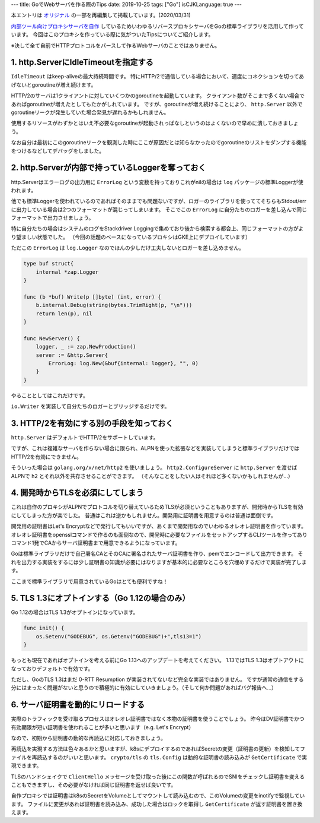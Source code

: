 ---
title: GoでWebサーバを作る際のTips
date: 2019-10-25
tags: ["Go"]
isCJKLanguage: true
---

本エントリは `オリジナル <https://medium.com/mixi-developers/go-tips-when-building-web-server-384c8242f5ff>`_ の一部を再編集して掲載しています。(2020/03/31)

`内部ツール向けプロキシサーバを自作 <https://medium.com/p/ip%E5%88%B6%E9%99%90%E3%82%92%E6%B8%9B%E3%82%89%E3%81%99%E5%8F%96%E3%82%8A%E7%B5%84%E3%81%BF-3793890639e0>`_ しているためいわゆるリバースプロキシサーバをGoの標準ライブラリを活用して作っています。
今回はこのプロキシを作っている際に気がついたTipsについてご紹介します。

※決して全て自前でHTTPプロトコルをパースして作るWebサーバのことではありません。

1. http.ServerにIdleTimeoutを指定する
=========================================

``IdleTimeout`` はkeep-aliveの最大持続時間です。
特にHTTP/2で通信している場合において、適度にコネクションを切ってあげないとgoroutineが増え続けます。

HTTP/2のサーバは1クライアントに対していくつかのgoroutineを起動しています。
クライアント数がそこまで多くない場合であればgoroutineが増えたとしてもたかがしれています。
ですが、goroutineが増え続けることにより、 ``http.Server`` 以外でgoroutineリークが発生していた場合発見が遅れるかもしれません。

使用するリソースがわずかとはいえ不必要なgoroutineが起動されっぱなしというのはよくないので早めに潰しておきましょう。

なお自分は最初にこのgoroutineリークを観測した時にここが原因だとは知らなかったのでgoroutineのリストをダンプする機能をつけるなどしてデバッグをしました。

2. http.Serverが内部で持っているLoggerを奪っておく
===================================================

http.Serverはエラーログの出力用に ``ErrorLog`` という変数を持っておりこれがnilの場合は ``log`` パッケージの標準Loggerが使われます。

他でも標準Loggerを使われているのであればそのままでも問題ないですが、ロガーのライブラリを使っててそちらもStdout/errに出力している場合は2つのフォーマットが混じってしまいます。
そこでこの ``ErrorLog`` に自分たちのロガーを差し込んで同じフォーマットで出力させましょう。

特に自分たちの場合はシステムのログをStackdriver Loggingで集めており後から検索する都合上、同じフォーマットの方がより望ましい状態でした。
（今回の話題のベースになっているプロキシはGKE上にデプロイしています）

ただこの ``ErrorLog`` は ``log.Logger`` なのでほんの少しだけ工夫しないとロガーを差し込めません。

.. code:: go

    type buf struct{
        internal *zap.Logger
    }

    func (b *buf) Write(p []byte) (int, error) {
        b.internal.Debug(string(bytes.TrimRight(p, "\n")))
        return len(p), nil
    }

    func NewServer() {
        logger, _ := zap.NewProduction()
        server := &http.Server{
            ErrorLog: log.New(&buf{internal: logger}, "", 0)
        }
    }

やることとしてはこれだけです。

``io.Writer`` を実装して自分たちのロガーとブリッジするだけです。

3. HTTP/2を有効にする別の手段を知っておく
===========================================

``http.Server`` はデフォルトでHTTP/2をサポートしています。

ですが、これは複雑なサーバを作らない場合に限られ、ALPNを使った拡張などを実装してしまうと標準ライブラリだけではHTTP/2を有効にできません。

そういった場合は ``golang.org/x/net/http2`` を使いましょう。
``http2.ConfigureServer`` に ``http.Server`` を渡せばALPNで ``h2`` とそれ以外を共存させることができます。
（そんなことをしたい人はそれほど多くないかもしれませんが…）

4. 開発時からTLSを必須にしてしまう
====================================

これは自作のプロキシがALPNでプロトコルを切り替えているためTLSが必須ということもありますが、開発時からTLSを有効にしてしまった方が楽でした。
普通はこれは逆かもしれません。開発用に証明書を用意するのは普通は面倒です。

開発用の証明書はLet's Encryptなどで発行してもいいですが、あくまで開発用なのでいわゆるオレオレ証明書を作っています。
オレオレ証明書をopensslコマンドで作るのも面倒なので、開発時に必要なファイルをセットアップするCLIツールを作ってありコマンド1発でCAからサーバ証明書まで用意できるようになっています。

Goは標準ライブラリだけで自己署名CAとそのCAに署名されたサーバ証明書を作り、pemでエンコードして出力できます。
それを出力する実装をするには少し証明書の知識が必要にはなりますが基本的に必要なところを穴埋めするだけで実装が完了します。

ここまで標準ライブラリで用意されているGoはとても便利ですね！

5. TLS 1.3にオプトインする（Go 1.12の場合のみ）
====================================================

Go 1.12の場合はTLS 1.3がオプトインになっています。

.. code:: go

    func init() {
        os.Setenv("GODEBUG", os.Getenv("GODEBUG")+",tls13=1")
    }

もっとも現在であればオプトインを考える前にGo 1.13へのアップデートを考えてください。
1.13ではTLS 1.3はオプトアウトになっておりデフォルトで有効です。

ただし、GoのTLS 1.3はまだ 0-RTT Resumption が実装されてないなど完全な実装ではありません。
ですが通常の通信をする分にはまったく問題がないと思うので積極的に有効にしていきましょう。（そして何か問題があればバグ報告へ…）

6. サーバ証明書を動的にリロードする
======================================

実際のトラフィックを受け取るプロセスはオレオレ証明書ではなく本物の証明書を使うことでしょう。
昨今はDV証明書でかつ有効期限が短い証明書を使われることが多いと思います（e.g. Let's Encrypt）

なので、初期から証明書の動的な再読込に対応しておきましょう。

再読込を実現する方法は色々あるかと思いますが、k8sにデプロイするのであればSecretの変更（証明書の更新）を検知してファイルを再読込するのがいいと思います。
``crypto/tls`` の ``tls.Config`` は動的な証明書の読み込みが ``GetCertificate`` で実現できます。

TLSのハンドシェイクで ``ClientHello`` メッセージを受け取った後にこの関数が呼ばれるのでSNIをチェックし証明書を変えることもできますし、その必要がなければ同じ証明書を返せば良いです。

自作プロキシでは証明書はk8sのSecretをVolumeとしてマウントして読み込むので、このVolumeの変更をinotifyで監視しています。
ファイルに変更があれば証明書を読み込み、成功した場合はロックを取得し ``GetCertificate`` が返す証明書を置き換えます。
